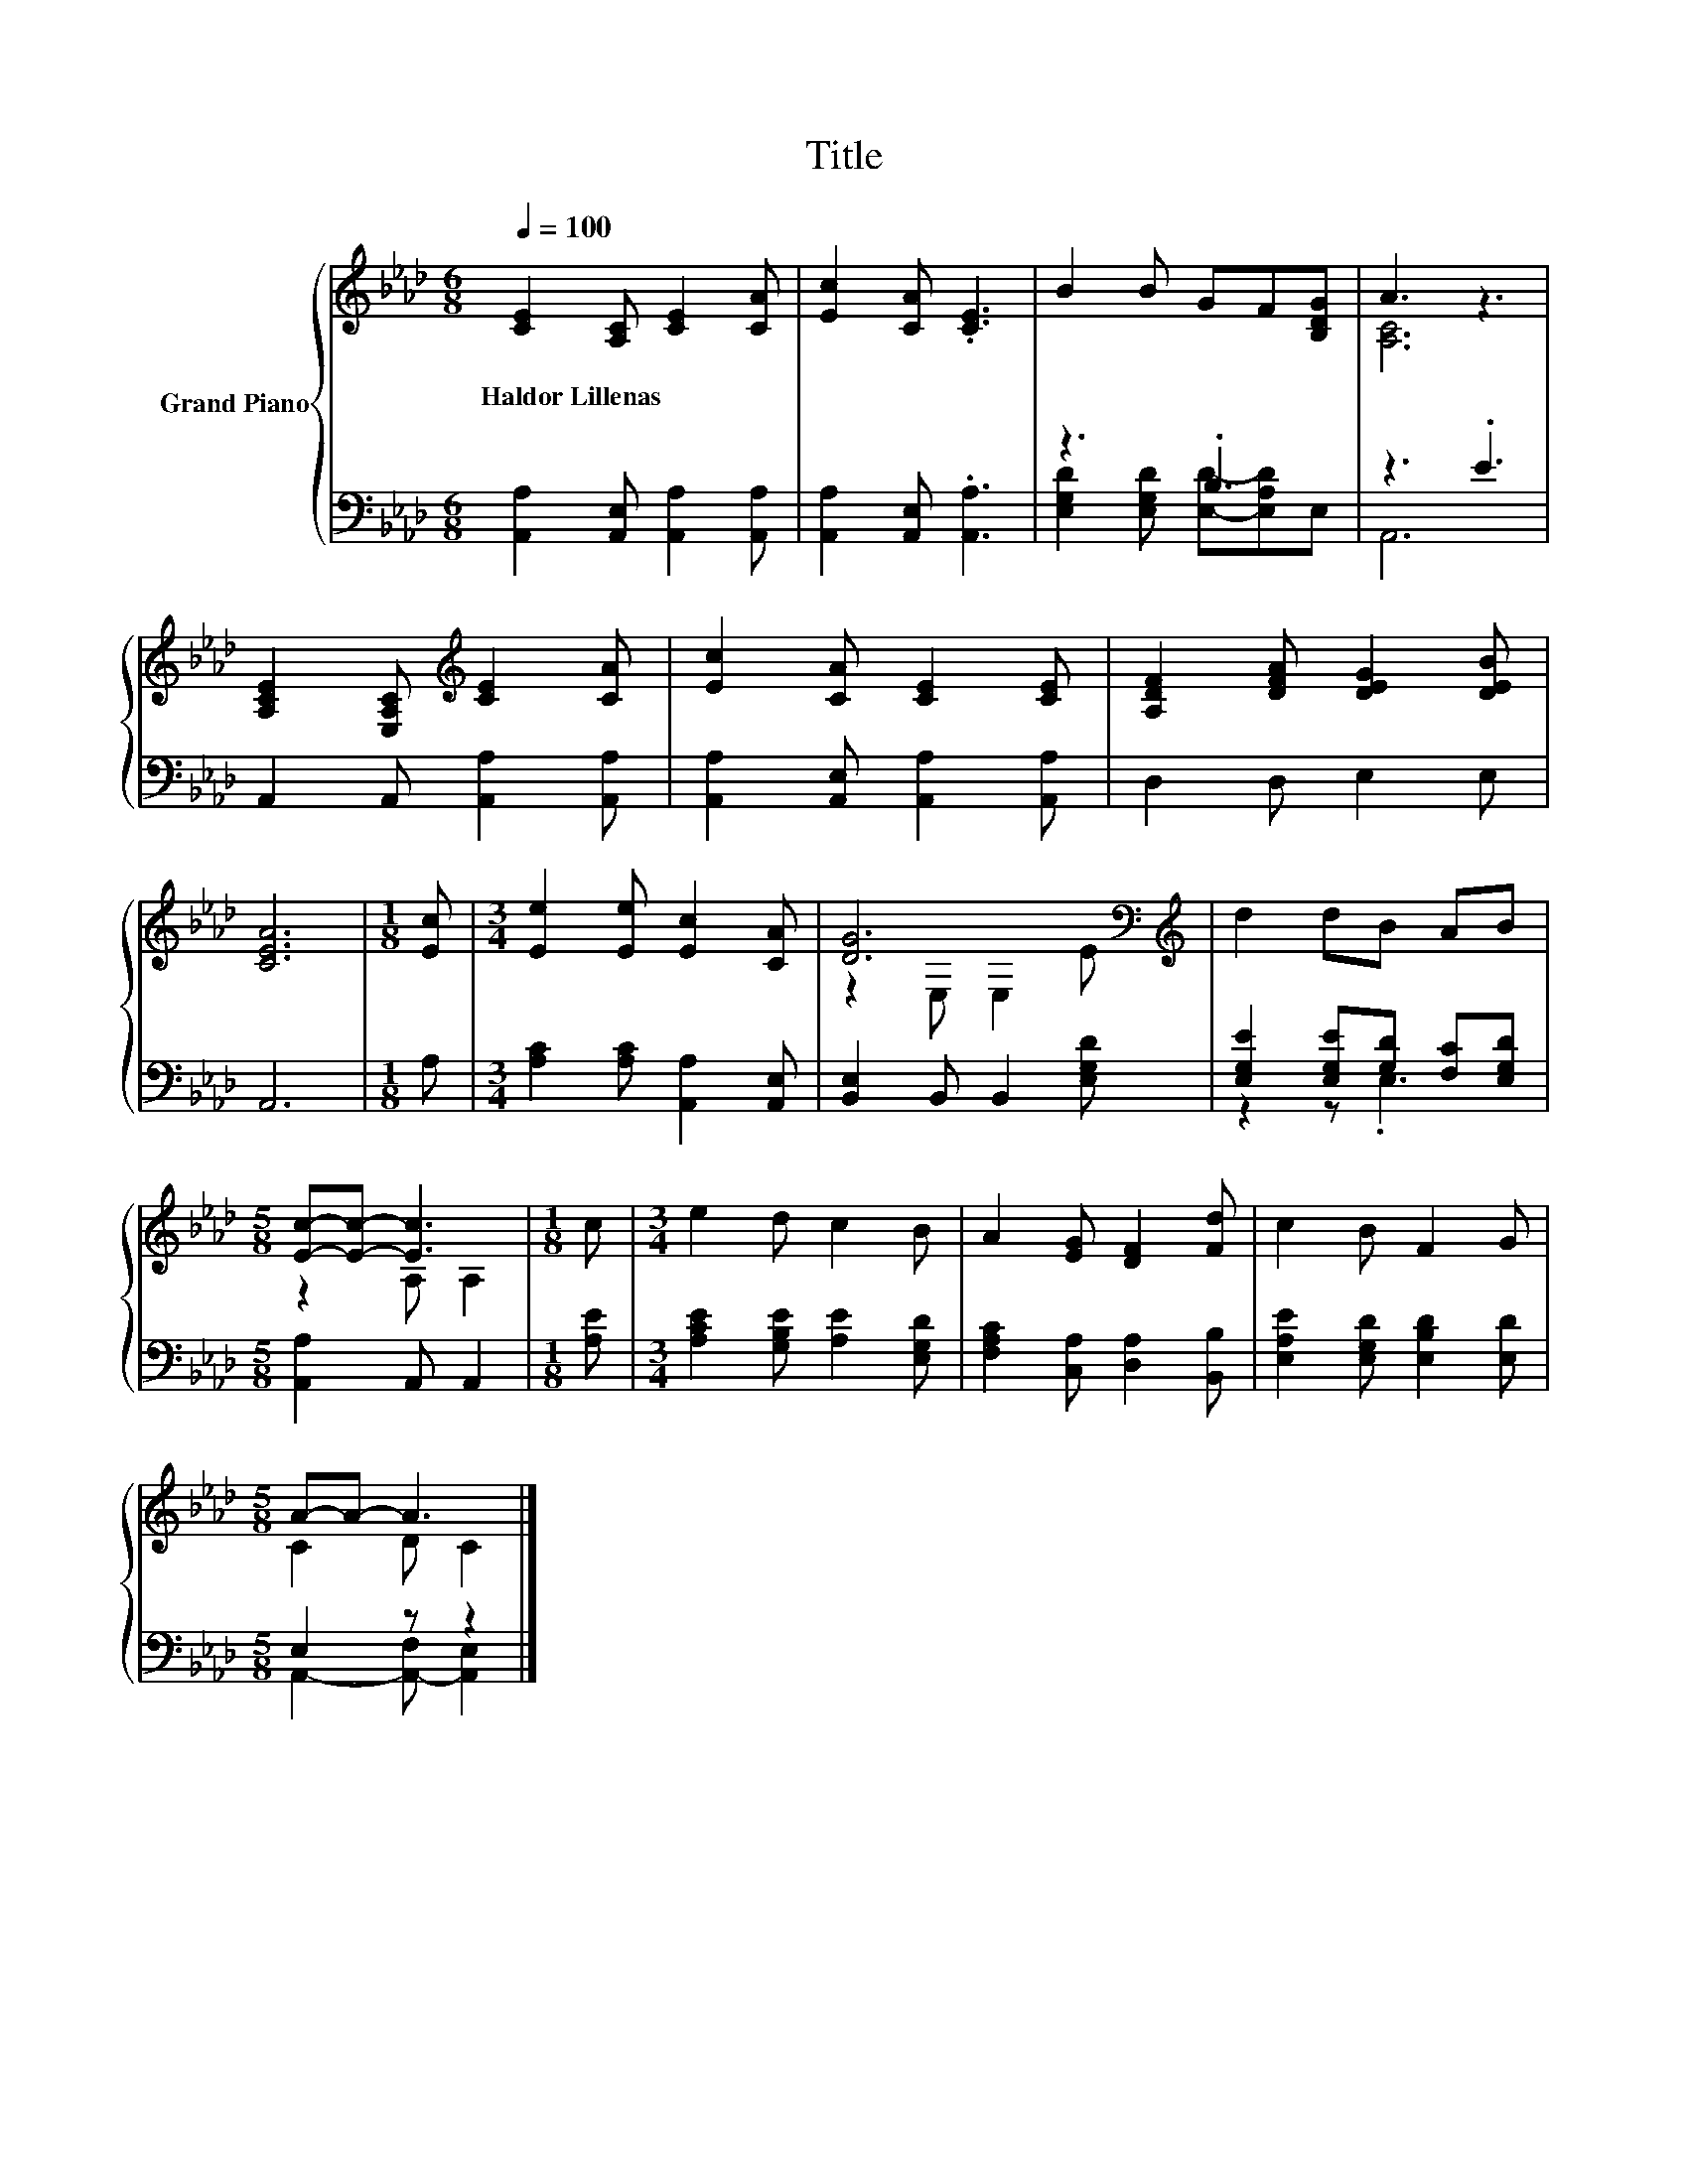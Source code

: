 X:1
T:Title
%%score { ( 1 4 ) | ( 2 3 ) }
L:1/8
Q:1/4=100
M:6/8
K:Ab
V:1 treble nm="Grand Piano"
V:4 treble 
V:2 bass 
V:3 bass 
V:1
 [CE]2 [A,C] [CE]2 [CA] | [Ec]2 [CA] .[CE]3 | B2 B GF[B,DG] | A3 z3 | %4
w: Haldor~Lillenas * * *||||
 [A,CE]2 [E,A,C][K:treble] [CE]2 [CA] | [Ec]2 [CA] [CE]2 [CE] | [A,DF]2 [DFA] [DEG]2 [DEB] | %7
w: |||
 [CEA]6 |[M:1/8] [Ec] |[M:3/4] [Ee]2 [Ee] [Ec]2 [CA] | [DG]6[K:bass][K:treble] | d2 dB AB | %12
w: |||||
[M:5/8] [Ec]-[Ec]- [Ec]3 |[M:1/8] c |[M:3/4] e2 d c2 B | A2 [EG] [DF]2 [Fd] | c2 B F2 G | %17
w: |||||
[M:5/8] A-A- A3 |] %18
w: |
V:2
 [A,,A,]2 [A,,E,] [A,,A,]2 [A,,A,] | [A,,A,]2 [A,,E,] .[A,,A,]3 | z3 .B,3 | z3 .E3 | %4
 A,,2 A,, [A,,A,]2 [A,,A,] | [A,,A,]2 [A,,E,] [A,,A,]2 [A,,A,] | D,2 D, E,2 E, | A,,6 |[M:1/8] A, | %9
[M:3/4] [A,C]2 [A,C] [A,,A,]2 [A,,E,] | [B,,E,]2 B,, B,,2 [E,G,D] | %11
 [E,G,E]2 [E,G,E][G,D] [F,C][E,G,D] |[M:5/8] [A,,A,]2 A,, A,,2 |[M:1/8] [A,E] | %14
[M:3/4] [A,CE]2 [G,B,E] [A,E]2 [E,G,D] | [F,A,C]2 [C,A,] [D,A,]2 [B,,B,] | %16
 [E,A,E]2 [E,G,D] [E,B,D]2 [E,D] |[M:5/8] E,2 z z2 |] %18
V:3
 x6 | x6 | [E,G,D]2 [E,G,D] [E,D]-[E,A,D]E, | A,,6 | x6 | x6 | x6 | x6 |[M:1/8] x |[M:3/4] x6 | %10
 x6 | z2 z .E,3 |[M:5/8] x5 |[M:1/8] x |[M:3/4] x6 | x6 | x6 |[M:5/8] A,,2- [A,,-F,] [A,,E,]2 |] %18
V:4
 x6 | x6 | x6 | [A,C]6 | x3[K:treble] x3 | x6 | x6 | x6 |[M:1/8] x |[M:3/4] x6 | %10
 z2[K:bass] E, E,2[K:treble] E | x6 |[M:5/8] z2 A, A,2 |[M:1/8] x |[M:3/4] x6 | x6 | x6 | %17
[M:5/8] C2 D C2 |] %18


